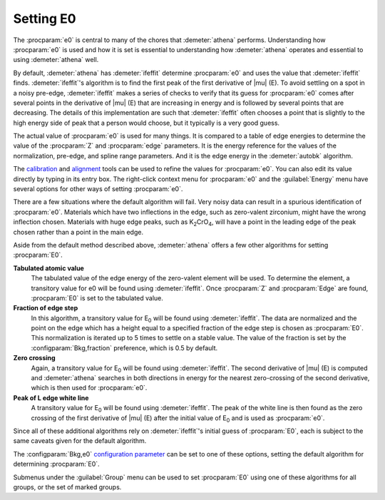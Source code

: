 ..
   Athena document is copyright 2016 Bruce Ravel and released under
   The Creative Commons Attribution-ShareAlike License
   http://creativecommons.org/licenses/by-sa/3.0/

Setting E0
==========

The :procparam:`e0` is central to many of the chores that
:demeter:`athena` performs.  Understanding how :procparam:`e0` is used
and how it is set is essential to understanding how :demeter:`athena`
operates and essential to using :demeter:`athena` well.

By default, :demeter:`athena` has :demeter:`ifeffit` determine
:procparam:`e0` and uses the value that :demeter:`ifeffit`
finds. :demeter:`ifeffit`'s algorithm is to find the first peak of the
first derivative of |mu| (E). To avoid settling on a spot in a noisy
pre-edge, :demeter:`ifeffit` makes a series of checks to verify that
its guess for :procparam:`e0` comes after several points in the
derivative of |mu| (E) that are increasing in energy and is followed
by several points that are decreasing. The details of this
implementation are such that :demeter:`ifeffit` often chooses a point
that is slightly to the high energy side of peak that a person would
choose, but it typically is a very good guess.

The actual  value of :procparam:`e0`  is used  for many things.  It is
compared to  a table of  edge energies to  determine the value  of the
:procparam:`Z`  and :procparam:`edge`  parameters.  It  is the  energy
reference for  the values of  the normalization, pre-edge,  and spline
range parameters. And  it is the edge energy  in the :demeter:`autobk`
algorithm.

The `calibration <../process/cal.html>`__ and `alignment
<../process/align.html>`__ tools can be used to refine the values for
:procparam:`e0`. You can also edit its value directly by typing in its
entry box. The right-click context menu for :procparam:`e0` and the
:guilabel:`Energy` menu have several options for other ways of setting
:procparam:`e0`.

There are a few situations where the default algorithm will fail. Very
noisy data can result in a spurious identification of
:procparam:`e0`. Materials which have two inflections in the edge,
such as zero-valent zirconium, might have the wrong inflection
chosen. Materials with huge edge peaks, such as K\ :sub:`2`\ CrO\
:sub:`4`, will have a point in the leading edge of the peak chosen
rather than a point in the main edge.

.. versionadded:: 0.9.18 features related to E\ :sub:`0` moved from
   the :guilabel:`Group` menu to the :guilabel:`Energy` menu.


Aside from the default method described above, :demeter:`athena`
offers a few other algorithms for setting :procparam:`E0`.

**Tabulated atomic value**
    The tabulated value of the edge energy of the zero-valent element
    will be used. To determine the element, a transitory value for e0
    will be found using :demeter:`ifeffit`. Once :procparam:`Z` and
    :procparam:`Edge` are found, :procparam:`E0` is set to the
    tabulated value.
    
**Fraction of edge step**
    In this algorithm, a transitory value for E\ :sub:`0` will be
    found using :demeter:`ifeffit`. The data are normalized and the
    point on the edge which has a height equal to a specified fraction
    of the edge step is chosen as :procparam:`E0`. This normalization is iterated
    up to 5 times to settle on a stable value. The value of the
    fraction is set by the :configparam:`Bkg,fraction` preference,
    which is 0.5 by default.

**Zero crossing**
    Again, a transitory value for E\ :sub:`0` will be found using
    :demeter:`ifeffit`. The second derivative of |mu| (E) is computed and
    :demeter:`athena` searches in both directions in energy for the
    nearest zero-crossing of the second derivative, which is then used
    for :procparam:`e0`.

**Peak of L edge white line**
    A transitory value for E\ :sub:`0` will
    be found using :demeter:`ifeffit`. The peak of the white line is
    then found as the zero crossing of the first derivative of |mu| (E)
    after the initial value of E\ :sub:`0` and is used as :procparam:`e0`.

Since all of these additional algorithms rely on :demeter:`ifeffit`'s
initial guess of :procparam:`E0`, each is subject to the same caveats
given for the default algorithm.

The :configparam:`Bkg,e0` `configuration parameter
<../other/prefs.html>`__ can be set to one of these options, setting
the default algorithm for determining :procparam:`E0`.

Submenus under the :guilabel:`Group` menu can be used to set
:procparam:`E0` using one of these algorithms for all groups, or the
set of marked groups.

